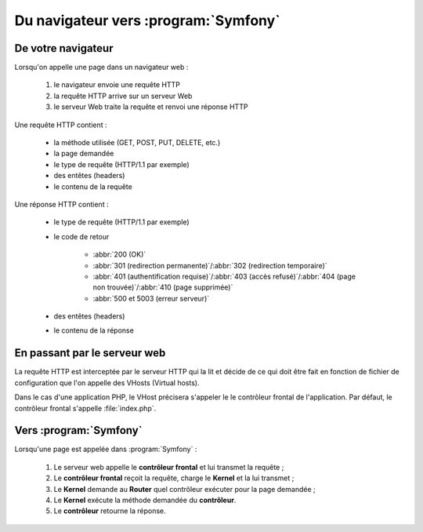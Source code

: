#####################################
Du navigateur vers :program:`Symfony`
#####################################

*******************
De votre navigateur
*******************

Lorsqu'on appelle une page dans un navigateur web :

    #. le navigateur envoie une requête HTTP
    #. la requête HTTP arrive sur un serveur Web
    #. le serveur Web traite la requête et renvoi une réponse HTTP

.. image:: /_static/images/http.png
    :align: center
    :class: box

Une requête HTTP contient :

    * la méthode utilisée (GET, POST, PUT, DELETE, etc.)
    * la page demandée
    * le type de requête (HTTP/1.1 par exemple)
    * des entêtes (headers)
    * le contenu de la requête

Une réponse HTTP contient :

    * le type de requête (HTTP/1.1 par exemple)
    * le code de retour

        * :abbr:`200 (OK)`
        * :abbr:`301 (redirection permanente)`/:abbr:`302 (redirection temporaire)`
        * :abbr:`401 (authentification requise)`/:abbr:`403 (accès refusé)`/:abbr:`404 (page non trouvée)`/:abbr:`410 (page supprimée)`
        * :abbr:`500 et 5003 (erreur serveur)`

    * des entêtes (headers)
    * le contenu de la réponse

*****************************
En passant par le serveur web
*****************************

La requête HTTP est interceptée par le serveur HTTP qui la lit et décide de ce qui doit être fait en fonction de fichier de configuration que l'on appelle des VHosts (Virtual hosts).

Dans le cas d'une application PHP, le VHost précisera s'appeler le le contrôleur frontal de l'application. Par défaut, le contrôleur frontal s'appelle :file:`index.php`.

.. image:: /_static/images/web_to_sf.png
    :align: center
    :class: box

***********************
Vers :program:`Symfony`
***********************

Lorsqu'une page est appelée dans :program:`Symfony` :

    #. Le serveur web appelle le **contrôleur frontal** et lui transmet la requête ;
    #. Le **contrôleur frontal** reçoit la requête, charge le **Kernel** et la lui transmet ;
    #. Le **Kernel** demande au **Router** quel contrôleur exécuter pour la page demandée ;
    #. Le **Kernel** exécute la méthode demandée du **contrôleur**.
    #. Le **contrôleur** retourne la réponse.

.. thumbnail:: /_static/images/symfony_request_flow.png
    :align: center
    :class: box
